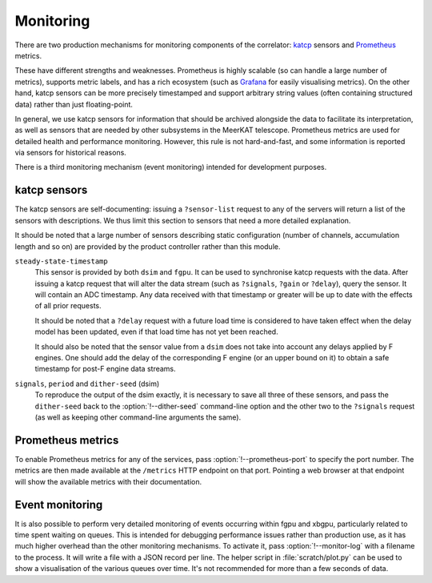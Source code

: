 Monitoring
==========
There are two production mechanisms for monitoring components of the
correlator: `katcp`_ sensors and `Prometheus`_ metrics.

These have different strengths and weaknesses. Prometheus is highly scalable
(so can handle a large number of metrics), supports metric labels, and has a
rich ecosystem (such as `Grafana`_ for easily visualising metrics). On the
other hand, katcp sensors can be more precisely timestamped and support
arbitrary string values (often containing structured data) rather than just
floating-point.

In general, we use katcp sensors for information that should be archived
alongside the data to facilitate its interpretation, as well as sensors that
are needed by other subsystems in the MeerKAT telescope. Prometheus metrics
are used for detailed health and performance monitoring. However, this rule is
not hard-and-fast, and some information is reported via sensors for historical
reasons.

.. _katcp: https://katcp-python.readthedocs.io/en/latest/_downloads/361189acb383a294be20d6c10c257cb4/NRF-KAT7-6.0-IFCE-002-Rev5-1.pdf
.. _Prometheus: https://prometheus.io/
.. _Grafana: https://grafana.com

There is a third monitoring mechanism (event monitoring) intended for
development purposes.

.. _monitoring-sensors:

katcp sensors
-------------
The katcp sensors are self-documenting: issuing a ``?sensor-list`` request to
any of the servers will return a list of the sensors with descriptions. We
thus limit this section to sensors that need a more detailed explanation.

It should be noted that a large number of sensors describing static
configuration (number of channels, accumulation length and so on) are provided
by the product controller rather than this module.

``steady-state-timestamp``
    This sensor is provided by both ``dsim`` and ``fgpu``. It can be used to
    synchronise katcp requests with the data. After issuing a katcp request
    that will alter the data stream (such as ``?signals``, ``?gain`` or
    ``?delay``), query the sensor. It will contain an ADC timestamp. Any data
    received with that timestamp or greater will be up to date with the
    effects of all prior requests.

    It should be noted that a ``?delay`` request with a future load time is
    considered to have taken effect when the delay model has been updated,
    even if that load time has not yet been reached.

    It should also be noted that the sensor value from a ``dsim`` does not
    take into account any delays applied by F engines. One should add the
    delay of the corresponding F engine (or an upper bound on it) to obtain a
    safe timestamp for post-F engine data streams.

``signals``, ``period`` and ``dither-seed`` (dsim)
    To reproduce the output of the dsim exactly, it is necessary to save all
    three of these sensors, and pass the ``dither-seed`` back to the
    :option:`!--dither-seed` command-line option and the other two to the
    ``?signals`` request (as well as keeping other command-line arguments the
    same).

Prometheus metrics
------------------
To enable Prometheus metrics for any of the services, pass
:option:`!--prometheus-port` to specify the port number. The metrics are then
made available at the ``/metrics`` HTTP endpoint on that port. Pointing a web
browser at that endpoint will show the available metrics with their
documentation.

Event monitoring
----------------
It is also possible to perform very detailed monitoring of events occurring
within fgpu and xbgpu, particularly related to time spent waiting on queues.
This is intended for debugging performance issues rather than production use,
as it has much higher overhead than the other monitoring mechanisms. To
activate it, pass :option:`!--monitor-log` with a filename to the process. It
will write a file with a JSON record per line. The helper script in
:file:`scratch/plot.py` can be used to show a visualisation of the various
queues over time. It's not recommended for more than a few seconds of data.
